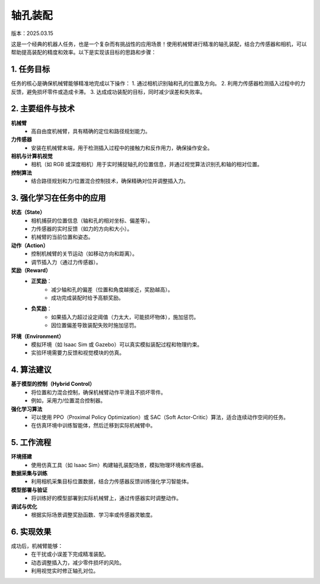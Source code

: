 轴孔装配
========
版本：2025.03.15

这是一个经典的机器人任务，也是一个复杂而有挑战性的应用场景！使用机械臂进行精准的轴孔装配，结合力传感器和相机，可以帮助提高装配的精度和效率。以下是实现该目标的思路和步骤：

1. 任务目标
-----------------
任务的核心是确保机械臂能够精准地完成以下操作：
1. 通过相机识别轴和孔的位置及方向。
2. 利用力传感器检测插入过程中的力反馈，避免损坏零件或造成卡滞。
3. 达成成功装配的目标，同时减少误差和失败率。

2. 主要组件与技术
------------------
**机械臂**
    - 高自由度机械臂，具有精确的定位和路径规划能力。

**力传感器**
    - 安装在机械臂末端，用于检测插入过程中的接触力和反作用力，确保操作安全。

**相机与计算机视觉**
    - 相机（如 RGB 或深度相机）用于实时捕捉轴孔的位置信息，并通过视觉算法识别孔和轴的相对位置。

**控制算法**
    - 结合路径规划和力/位置混合控制技术，确保精确对位并调整插入力。

3. 强化学习在任务中的应用
--------------------------
**状态（State）**
    - 相机捕获的位置信息（轴和孔的相对坐标、偏差等）。
    - 力传感器的实时反馈（如力的方向和大小）。
    - 机械臂的当前位置和姿态。

**动作（Action）**
    - 控制机械臂的关节运动（如移动方向和距离）。
    - 调节插入力（通过力传感器）。

**奖励（Reward）**
    - **正奖励**：
        - 减少轴和孔的偏差（位置和角度越接近，奖励越高）。
        - 成功完成装配时给予高额奖励。
    - **负奖励**：
        - 如果插入力超过设定阈值（力太大，可能损坏物体），施加惩罚。
        - 因位置偏差导致装配失败时施加惩罚。

**环境（Environment）**
    - 模拟环境（如 Isaac Sim 或 Gazebo）可以真实模拟装配过程和物理约束。
    - 实验环境需要力反馈和视觉模块的仿真。

4. 算法建议
------------------
**基于模型的控制（Hybrid Control）**
    - 将位置和力混合控制，确保机械臂动作平滑且不损坏零件。
    - 例如，采用力/位置混合控制器。

**强化学习算法**
    - 可以使用 PPO（Proximal Policy Optimization）或 SAC（Soft Actor-Critic）算法，适合连续动作空间的任务。
    - 在仿真环境中训练智能体，然后迁移到实际机械臂中。

5. 工作流程
----------------
**环境搭建**
    - 使用仿真工具（如 Isaac Sim）构建轴孔装配场景，模拟物理环境和传感器。

**数据采集与训练**
    - 利用相机采集目标位置数据，结合力传感器反馈训练强化学习智能体。

**模型部署与验证**
    - 将训练好的模型部署到实际机械臂上，通过传感器实时调整动作。

**调试与优化**
    - 根据实际场景调整奖励函数、学习率或传感器灵敏度。

6. 实现效果
----------------
成功后，机械臂能够：
    - 在干扰或小误差下完成精准装配。
    - 动态调整插入力，减少零件损坏的风险。
    - 利用视觉实时修正轴孔对位。
